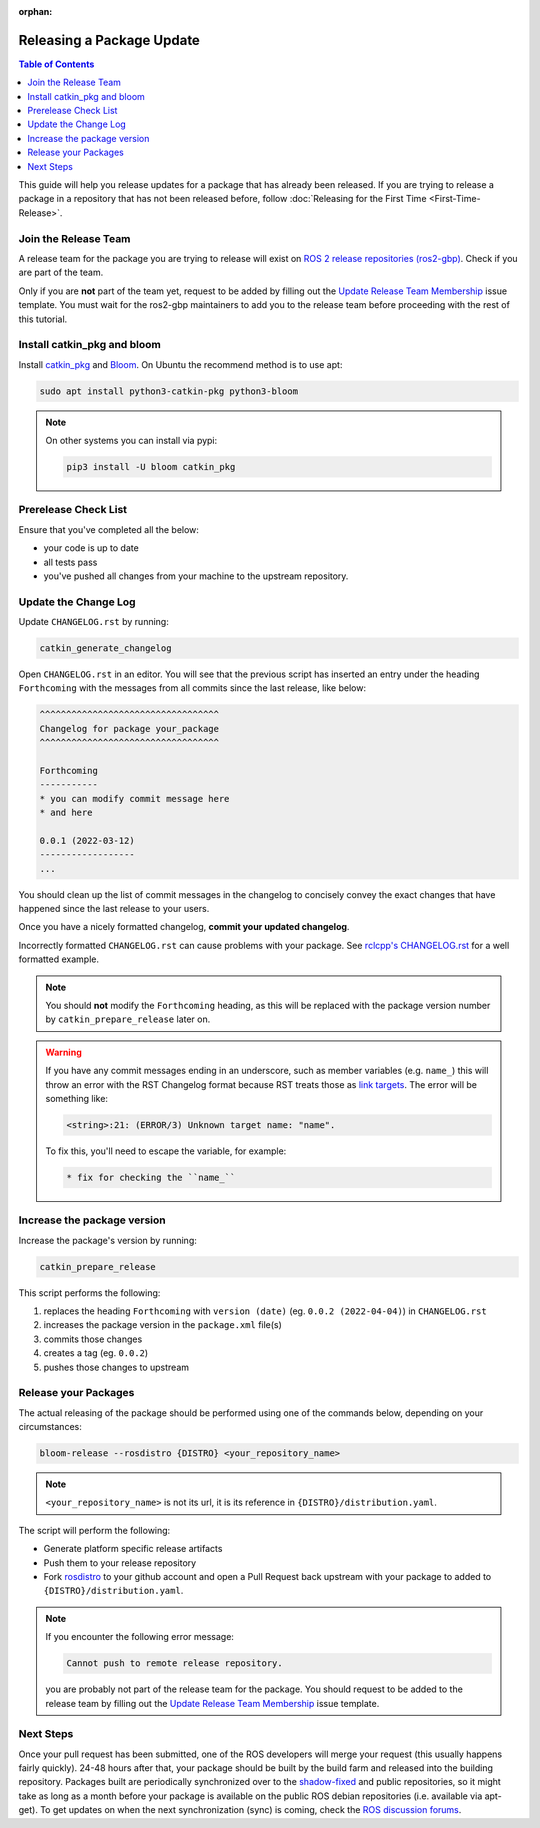 :orphan:

Releasing a Package Update
==========================

.. contents:: Table of Contents
   :depth: 3
   :local:

This guide will help you release updates for a package that has already been released.
If you are trying to release a package in a repository that has not been released before,
follow :doc:`Releasing for the First Time <First-Time-Release>`.

Join the Release Team
---------------------

A release team for the package you are trying to release will exist on
`ROS 2 release repositories (ros2-gbp) <https://github.com/ros2-gbp>`_.
Check if you are part of the team.

Only if you are **not** part of the team yet, request to be added by filling out the
`Update Release Team Membership <https://github.com/ros2-gbp/ros2-gbp-github-org/issues/new?assignees=&labels=&template=update_release_team_membership.md&title=Update+release+team+membership>`_
issue template. You must wait for the ros2-gbp maintainers to add you to the release team before proceeding with
the rest of this tutorial.

Install catkin_pkg and bloom
----------------------------

Install `catkin_pkg <https://github.com/ros-infrastructure/catkin_pkg>`_ and
`Bloom <http://ros-infrastructure.github.io/bloom/>`_.
On Ubuntu the recommend method is to use apt:

.. code-block:: bash

   sudo apt install python3-catkin-pkg python3-bloom

.. note::

   On other systems you can install via pypi:

   .. code-block:: bash

      pip3 install -U bloom catkin_pkg

Prerelease Check List
---------------------

Ensure that you've completed all the below:

* your code is up to date
* all tests pass
* you've pushed all changes from your machine to the upstream repository.

Update the Change Log
---------------------

Update ``CHANGELOG.rst`` by running:

.. code-block:: bash

   catkin_generate_changelog

Open ``CHANGELOG.rst`` in an editor. You will see that the previous script
has inserted an entry under the heading ``Forthcoming`` with the messages from all commits since the
last release, like below:

.. code-block:: rst

   ^^^^^^^^^^^^^^^^^^^^^^^^^^^^^^^^^^
   Changelog for package your_package
   ^^^^^^^^^^^^^^^^^^^^^^^^^^^^^^^^^^

   Forthcoming
   -----------
   * you can modify commit message here
   * and here

   0.0.1 (2022-03-12)
   ------------------
   ...

You should clean up the list of commit messages in the changelog to
concisely convey the exact changes that have happened since the last release to your users.

Once you have a nicely formatted changelog, **commit your updated changelog**.

Incorrectly formatted ``CHANGELOG.rst`` can cause problems with your package.
See `rclcpp's CHANGELOG.rst <https://github.com/ros2/rclcpp/blob/master/rclcpp/CHANGELOG.rst>`_
for a well formatted example.

.. note::

   You should **not** modify the ``Forthcoming`` heading, as this will be replaced with the
   package version number by ``catkin_prepare_release`` later on.

.. warning::

   If you have any commit messages ending in an underscore, such as member variables (e.g. ``name_``)
   this will throw an error with the RST Changelog format because RST treats those as
   `link targets <http://docutils.sourceforge.net/docs/user/rst/quickstart.html#sections>`_.
   The error will be something like:

   .. code-block::

      <string>:21: (ERROR/3) Unknown target name: "name".

   To fix this, you'll need to escape the variable, for example:

   .. code-block::

      * fix for checking the ``name_``

Increase the package version
----------------------------

Increase the package's version by running:

.. code-block:: bash

   catkin_prepare_release

This script performs the following:

#. replaces the heading ``Forthcoming`` with ``version (date)`` (eg. ``0.0.2 (2022-04-04)``) in ``CHANGELOG.rst``
#. increases the package version in the ``package.xml`` file(s)
#. commits those changes
#. creates a tag (eg. ``0.0.2``)
#. pushes those changes to upstream

Release your Packages
---------------------

The actual releasing of the package should be performed using one of the commands below,
depending on your circumstances:

.. code-block:: bash

   bloom-release --rosdistro {DISTRO} <your_repository_name>

.. note::

   ``<your_repository_name>`` is not its url, it is its reference in ``{DISTRO}/distribution.yaml``.

The script will perform the following:

* Generate platform specific release artifacts
* Push them to your release repository
* Fork `rosdistro <https://github.com/ros/rosdistro>`_ to your github account and open a Pull
  Request back upstream with your package to added to ``{DISTRO}/distribution.yaml``.

.. note::

   If you encounter the following error message:

   .. code-block:: bash

      Cannot push to remote release repository.

   you are probably not part of the release team for the package.
   You should request to be added to the release team by filling out the
   `Update Release Team Membership <https://github.com/ros2-gbp/ros2-gbp-github-org/issues/new?assignees=&labels=&template=update_release_team_membership.md&title=Update+release+team+membership>`_
   issue template.

Next Steps
----------

Once your pull request has been submitted, one of the ROS developers will merge your request
(this usually happens fairly quickly). 24-48 hours after that, your package should be built by the
build farm and released into the building repository. Packages built are periodically synchronized
over to the `shadow-fixed <https://wiki.ros.org/ShadowRepository>`_
and public repositories, so it might take as long as a month before your
package is available on the public ROS debian repositories (i.e. available via apt-get).
To get updates on when the next synchronization (sync) is coming, check the
`ROS discussion forums <https://discourse.ros.org/>`_.
